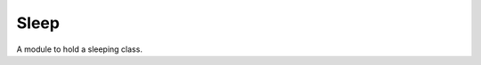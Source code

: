 Sleep
=====

A module to hold a sleeping class.



.. uml::

   BaseClass <|-- Sleep

.. module:: apetools.tools.sleep
.. autosummary::
   :toctree: api

   Sleep 
   Sleep.run
   Sleep.__call__

